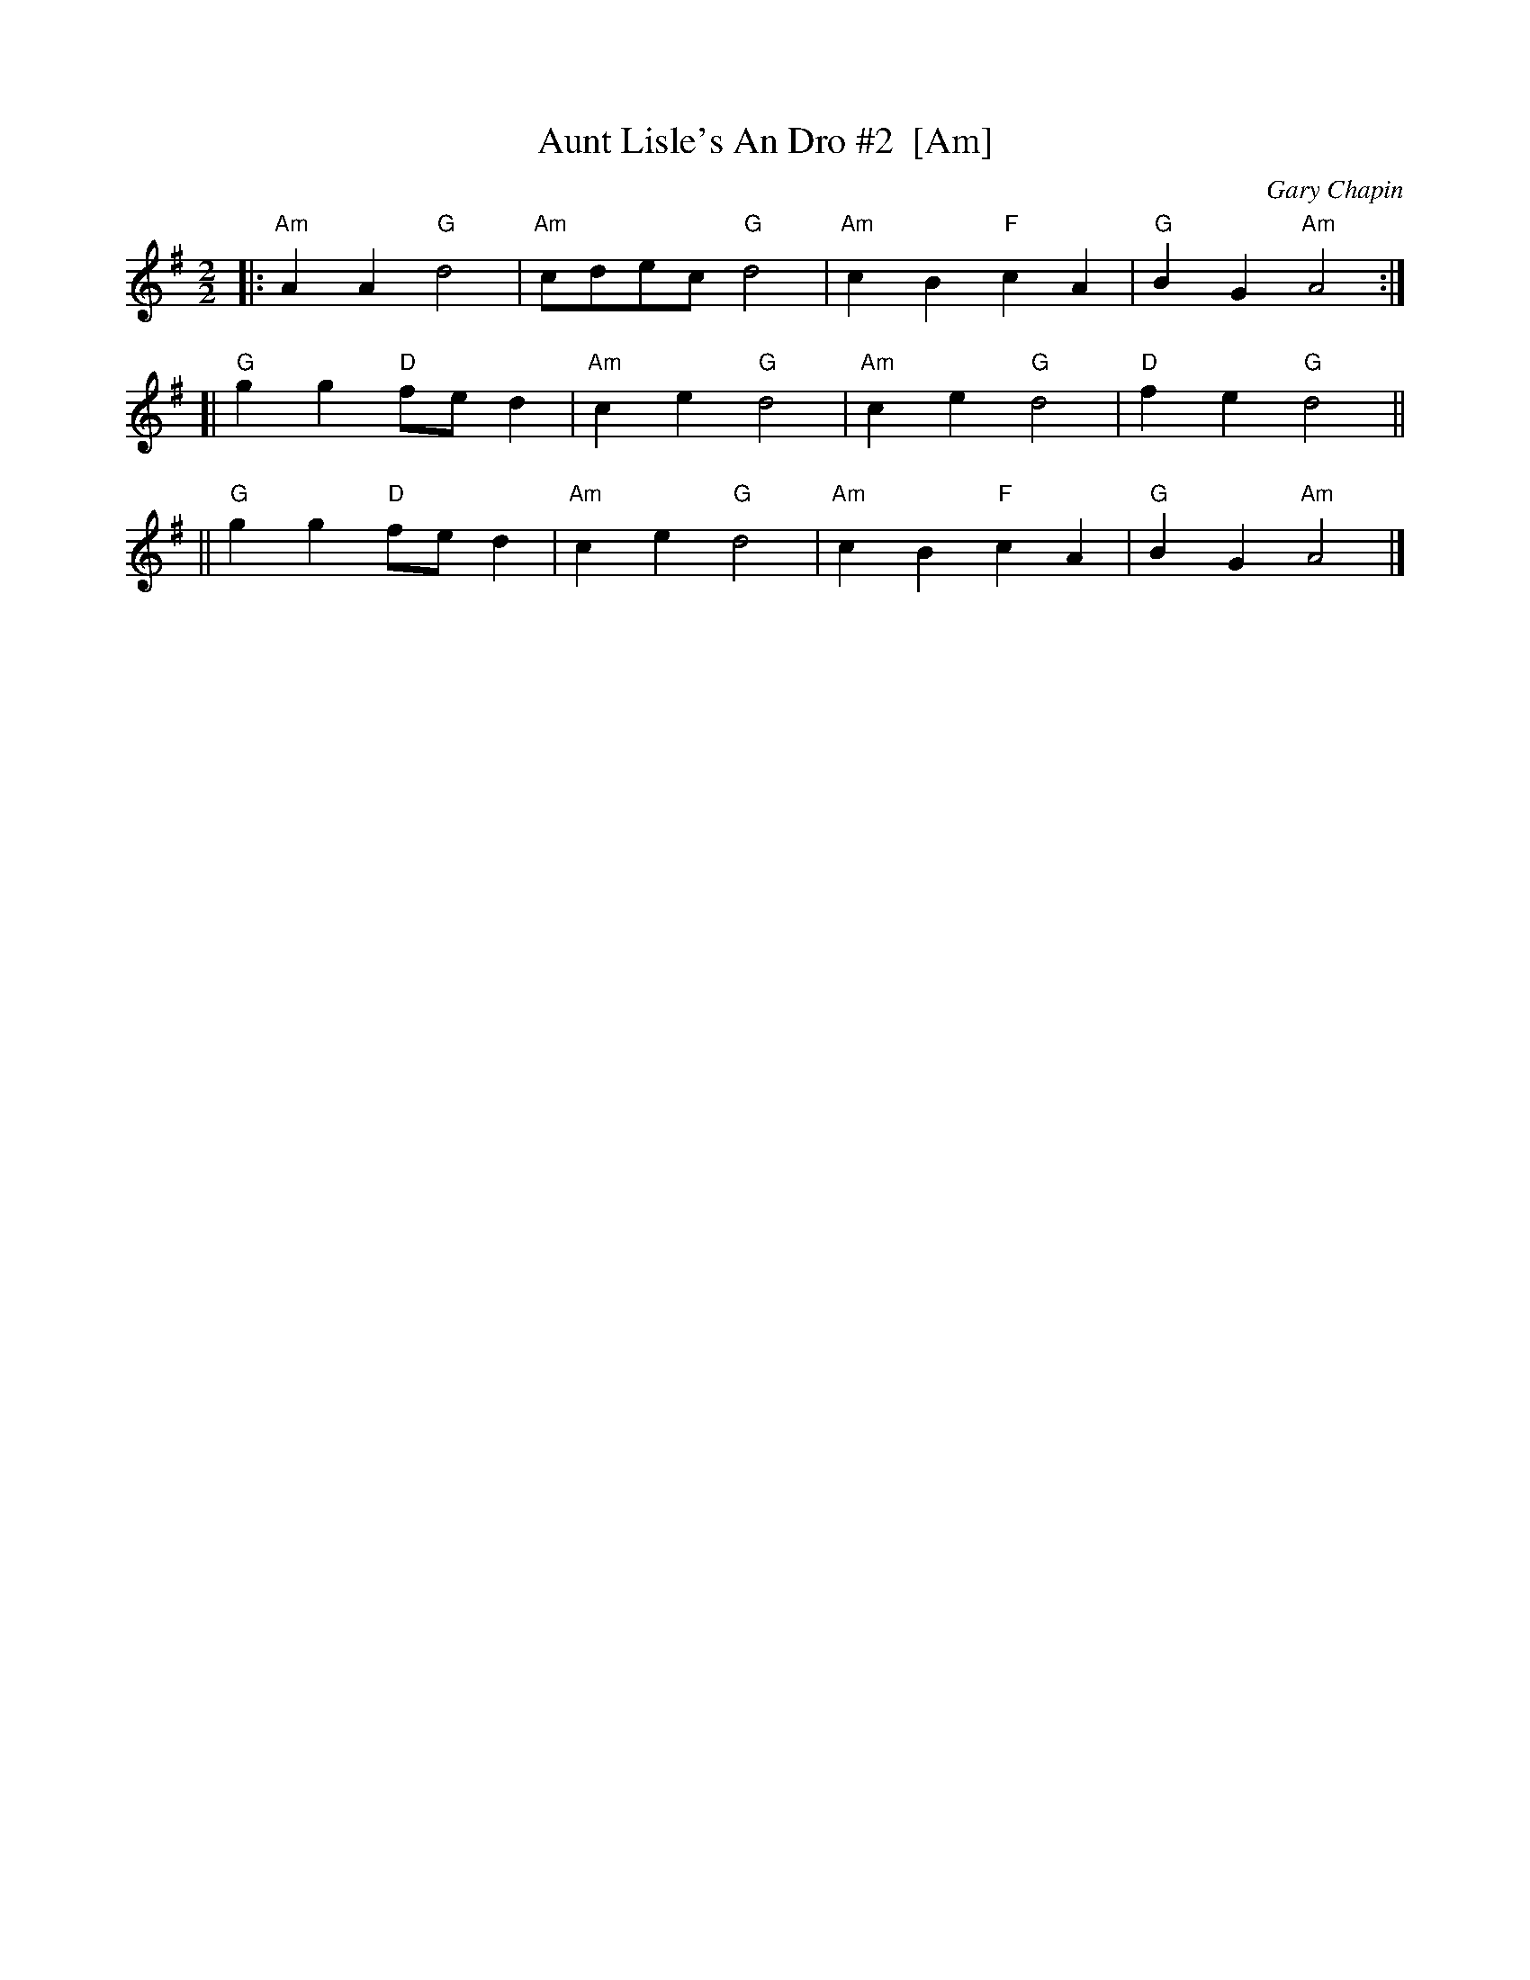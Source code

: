 X: 1
T: Aunt Lisle's An Dro #2  [Am]
C: Gary Chapin
Z: 2009 John Chambers <jc:trillian.mit.edu>
S: PDF MS of unknown origin from Steve Gruverman
M: 2/2
L: 1/8
K: Ador
|: "Am"A2A2 "G"d4 | "Am"cdec "G"d4 \
|  "Am"c2B2 "F"c2A2 | "G"B2G2 "Am"A4 :|
[| "G"g2g2 "D"fed2 | "Am"c2e2 "G"d4 \
| "Am"c2e2 "G"d4 | "D"f2e2 "G"d4 ||
|| "G"g2g2 "D"fed2 | "Am"c2e2 "G"d4 \
| "Am"c2B2 "F"c2A2 | "G"B2G2 "Am"A4 |]
